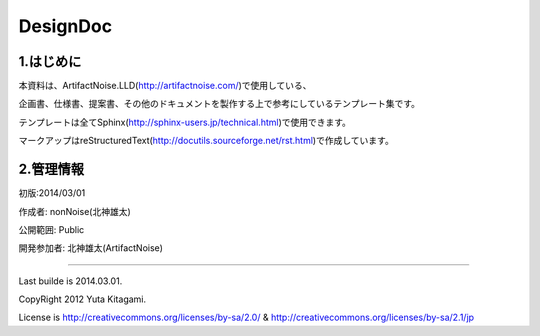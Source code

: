 ==============================
DesignDoc
==============================



1.はじめに
-----------------------

本資料は、ArtifactNoise.LLD(http://artifactnoise.com/)で使用している、

企画書、仕様書、提案書、その他のドキュメントを製作する上で参考にしているテンプレート集です。

テンプレートは全てSphinx(http://sphinx-users.jp/technical.html)で使用できます。

マークアップはreStructuredText(http://docutils.sourceforge.net/rst.html)で作成しています。

2.管理情報
-----------------------

初版:2014/03/01

作成者:	nonNoise(北神雄太)

公開範囲: Public

開発参加者:	北神雄太(ArtifactNoise) 



-----------------------

Last builde is 2014.03.01.

CopyRight 2012 Yuta Kitagami.

License is http://creativecommons.org/licenses/by-sa/2.0/ & http://creativecommons.org/licenses/by-sa/2.1/jp


